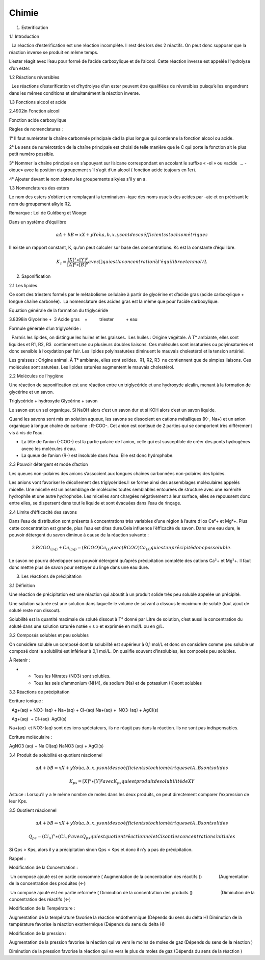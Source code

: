 ======
Chimie
======

1. Esterification

1.1 Introduction

|image|

  La réaction d’esterification est une réaction incomplète. Il rest dès
lors des 2 réactifs. On peut donc supposer que la réaction inverse se
produit en même temps.

L’ester réagit avec l’eau pour formé de l’acide carboxylique et de
l’alcool. Cette réaction inverse est appelée l’hydrolyse d’un ester.

|image|

1.2 Réactions réversibles

  Les réactions d’esterification et d’hydrolyse d’un ester peuvent être
qualifiées de réversibles puisqu’elles engendrent dans les mêmes
conditions et simultanément la réaction inverse.

1.3 Fonctions alcool et acide

2.4902in Fonction alcool

Fonction acide carboxylique

Règles de nomenclatures ;

1° Il faut numéroter la chaîne carbonnée principale càd la plus longue
qui contienne la fonction alcool ou acide.

|image|

2° Le sens de numérotation de la chaîne principale est choisi de telle
manière que le C qui porte la fonction ait le plus petit numéro
possible.

3° Nommer la chaîne principale en s’appuyant sur l’alcane correspondant
en accolant le suffixe « -ol » ou «acide  … -oïque» avec la position du
groupement s’il s’agit d’un alcool ( fonction acide toujours en 1er).

|image|

4° Ajouter devant le nom obtenu les groupements alkyles s’il y en a.

1.3 Nomenclatures des esters

|image|

Le nom des esters s’obtient en remplaçant la terminaison -ique des noms
usuels des acides par -ate et en précisant le nom du groupement alkyle
R2.

Remarque : Loi de Guldberg et Wooge

Dans un système d’équilibre

.. math::

   \mathit{aA}+\mathit{bB}\Leftrightarrow
   \mathit{xX}+\mathit{yY}\mathit{o\text{ù}}a,b,x,y\mathit{sont}\mathit{des}\mathit{co\text{é}fficients}\mathit{stochiom\text{é}triques}

Il existe un rapport constant, K, qu’on peut calculer sur base des
concentrations. Kc est la constante d’équilibre.

.. math::

   K_c=\frac{[X]^x\ast [Y]^y}{[A]^a\ast
   [B]^b}\mathit{avec}[]\mathit{qui}\mathit{est}\mathit{la}\mathit{concentration}\text{à}l'\mathit{\text{é}quilibre}\mathit{et}\mathit{en}\mathit{mol}/L

2. Saponification

2.1 Les lipides

Ce sont des triesters formés par le métabolisme cellulaire à partir de
glycérine et d’acide gras (acide carboxylique + longue chaîne carbonée).
 La nomenclature des acides gras est la même que pour l’acide
carboxylique.

Equation générale de la formation du triglycéride

3.8398in Glycérine +  3 Acide gras    =          triester          + eau

|image|

Formule générale d’un triglycéride :

|image|

  Parmis les lipides, on distingue les huiles et les graisses.  Les
huiles : Origine végétale. À T° ambiante, elles sont liquides et R1, R2,
R3  contiennent une ou plusieurs doubles liaisons. Ces molécules sont
insaturées ou polyinsaturées et donc sensible à l’oxydation par l’air.
Les lipides polyinsaturées diminuent le mauvais cholestérol et la
tension artériel.

Les graisses : Origine animal. À T° ambiante, elles sont solides.  R1,
R2, R3  ne contiennent que de simples liaisons. Ces molécules sont
saturées. Les lipides saturées augmentent le mauvais cholestérol.

2.2 Molécules de l’hygiène

Une réaction de saponification est une réaction entre un triglycéride et
une hydroxyde alcalin, menant à la formation de glycérine et un savon.

Triglycéride + hydroxyde Glycérine + savon

Le savon est un sel organique. Si NaOH alors c’est un savon dur et si
KOH alors c’est un savon liquide.

Quand les savons sont mis en solution aqueux, les savons se dissocient
en cations métalliques (K+, Na+) et un anion organique à longue chaîne
de carbone : R-COO-. Cet anion est contisué de 2 parties qui se
comportent très différement vis à vis de l’eau.  

-  La tête de l’anion (-COO-) est la partie polaire de l’anion, celle
   qui est susceptible de créer des ponts hydrogènes aveec les molécules
   d’eau.

-  La queue de l’anion (R-) est insoluble dans l’eau. Elle est donc
   hydrophobe.

|image|

2.3 Pouvoir détergent et mode d’action

|image|

Les queues non-polaires des anions s’associent aux longues chaînes
carbonnées non-polaires des lipides.

|image|

Les anions vont favoriser le décollement des triglycérides.Il se forme
ainsi des assemblages moléculaires appelés micelle. Une micelle est un
assemblage de molécules toutes semblables entourées de structure avec
une exrémité hydrophile et une autre hydrophobe. Les micelles sont
chargées négativement à leur surface, elles se repoussent donc entre
elles, se dispersent dans tout le liquide et sont évacuées dans l’eau de
rinçage.

2.4 Limite d’éfficacité des savons

Dans l’eau de distribution sont présents à concentrations très variables
d’une région à l’autre d’ios Ca²+ et Mg²+. Plus cette concentration est
grande, plus l’eau est dites dure.Cela influence l’éfficacité du savon.
Dans une eau dure, le pouvoir détergent du savon diminue à cause de la
réaction suivante :

.. math:: 2\mathit{RCOO}_{(\mathit{aq})}+\mathit{Ca}_{(\mathit{aq})}=(\mathit{RCOO})\mathit{Ca}_{(s)}\mathit{avec}(\mathit{RCOO})\mathit{Ca}_{(s)}\mathit{qui}\mathit{est}\mathit{un}\mathit{pr\text{é}cipit\text{é}}\mathit{donc}\mathit{pas}\mathit{soluble.}

Le savon ne pourra développer son pouvoir détergent qu’après
précipitation complète des cations Ca²+ et Mg²+. Il faut donc mettre
plus de savon pour nettoyer du linge dans une eau dure.

3. Les réactions de précipitation

3.1 Définition

Une réaction de précipitation est une réaction qui aboutit à un produit
solide très peu soluble appelée un précipité.

Une solution saturée est une solution dans laquelle le volume de solvant
a dissous le maximum de soluté (tout ajout de soluté reste non dissout).

Solubilité est la quantité maximale de soluté dissout à T° donné par
Litre de solution, c’est aussi la concentration du soluté dans une
solution saturée notée « s » et exprimée en mol/L ou en g/L.

3.2 Composés solubles et peu solubles

On considère soluble un composé dont la solubilité est supérieur à 0,1
mol/L et donc on considère comme peu soluble un composé dont la
solubilité est inférieur à 0,1 mol/L. On qualifie souvent d’insolubles,
les composés peu solubles.

À Retenir :

-  

   -  Tous les Nitrates (NO3) sont solubles.

   -  Tous les sels d’ammonium (NH4), de sodium (Na) et de potassium
      (K)sont solubles

3.3 Réactions de précipitation

Ecriture ionique :

  Ag+(aq) + NO3-(aq) + Na+(aq) + Cl-(aq) Na+(aq) +  NO3-(aq) + AgCl(s)

  Ag+(aq)  + Cl-(aq)  AgCl(s)

Na+(aq)  et NO3-(aq) sont des ions spéctateurs, ils ne réagit pas dans
la réaction. Ils ne sont pas indispensables.

Ecriture moléculaire :

AgNO3 (aq) + Na Cl(aq) NaNO3 (aq) + AgCl(s)

3.4 Produit de solubilité et quotient réacionnel

.. math::

   \mathit{aA}+\mathit{bB}\Leftrightarrow
   \mathit{xX}+\mathit{yY}\mathit{o\text{ù}}a,b,x,y\mathit{sont}\mathit{des}\mathit{co\text{é}fficients}\mathit{stochiom\text{é}triques}\mathit{et}A,B\mathit{sont}\mathit{solides}

.. math::

   K_{\mathit{ps}}=[X]^x\ast
   [Y]^y\mathit{avec}K_{\mathit{ps}}\mathit{qui}\mathit{est}\mathit{produit}\mathit{de}\mathit{solubilit\text{é}}\mathit{de}\mathit{XY}

Astuce : Lorsqu’il y a le même nombre de moles dans les deux produits,
on peut directement comparer l’expression de leur Kps.

3.5 Quotient réacionnel

.. math::

   \mathit{aA}+\mathit{bB}\Leftrightarrow
   \mathit{xX}+\mathit{yY}\mathit{o\text{ù}}a,b,x,y\mathit{sont}\mathit{des}\mathit{co\text{é}fficients}\mathit{stochiom\text{é}triques}\mathit{et}A,B\mathit{sont}\mathit{solides}

.. math::

   Q_{\mathit{ps}}=(\mathit{Ci}_X)^x\ast
   (\mathit{Ci}_Y)^y\mathit{avec}Q_{\mathit{ps}}\mathit{qui}\mathit{est}\mathit{quotient}\mathit{r\text{é}actionnel}\mathit{et}\mathit{Ci}\mathit{sont}\mathit{les}\mathit{concentrations}\mathit{initiales}

Si Qps > Kps, alors il y a précipitation sinon Qps < Kps et donc il n’y
a pas de précipitation.

Rappel :

Modification de la Concentration :

 Un composé ajouté est en partie consommé ( Augmentation de la
concentration des réactifs ()              (Augmentation de la
concentration des produites (←)

 Un composé ajouté est en partie reformée ( Diminution de la
concentration des produits ()                       (Diminution de la
concentration des réactifs (←)

Modification de la Température :

Augmentation de la température favorise la réaction endothermique
(Dépends du sens du delta H) Diminution de la température favorise la
réaction exothermique (Dépends du sens du delta H)

Modification de la pression :

Augmentation de la pression favorise la réaction qui va vers le moins de
moles de gaz (Dépends du sens de la réaction )

Diminution de la pression favorise la réaction qui va vers le plus de
moles de gaz (Dépends du sens de la réaction )  

.. |image| image:: Chimiesynthse-img/Chimiesynthse-img001.jpg
   :width: 3.80550in
   :height: 1.23390in
.. |image| image:: Chimiesynthse-img/Chimiesynthse-img002.png
   :width: 4.31260in
   :height: 1.05200in
.. |image| image:: Chimiesynthse-img/Chimiesynthse-img003.png
   :width: 1.06730in
   :height: 0.87720in
.. |image| image:: Chimiesynthse-img/Chimiesynthse-img004.png
   :width: 1.12090in
   :height: 1.04840in
.. |image| image:: Chimiesynthse-img/Chimiesynthse-img005.png
   :width: 1.49840in
   :height: 1.20750in
.. |image| image:: Chimiesynthse-img/Chimiesynthse-img006.png
   :width: 3.98980in
   :height: 1.36460in
.. |image| image:: Chimiesynthse-img/Chimiesynthse-img007.jpg
   :width: 2.76380in
   :height: 2.62520in
.. |image| image:: Chimiesynthse-img/Chimiesynthse-img008.jpg
   :width: 6.64840in
   :height: 2.32990in
.. |image| image:: Chimiesynthse-img/Chimiesynthse-img009.jpg
   :width: 6.69290in
   :height: 2.16930in
.. |image| image:: Chimiesynthse-img/Chimiesynthse-img010.jpg
   :width: 6.69290in
   :height: 1.73110in

